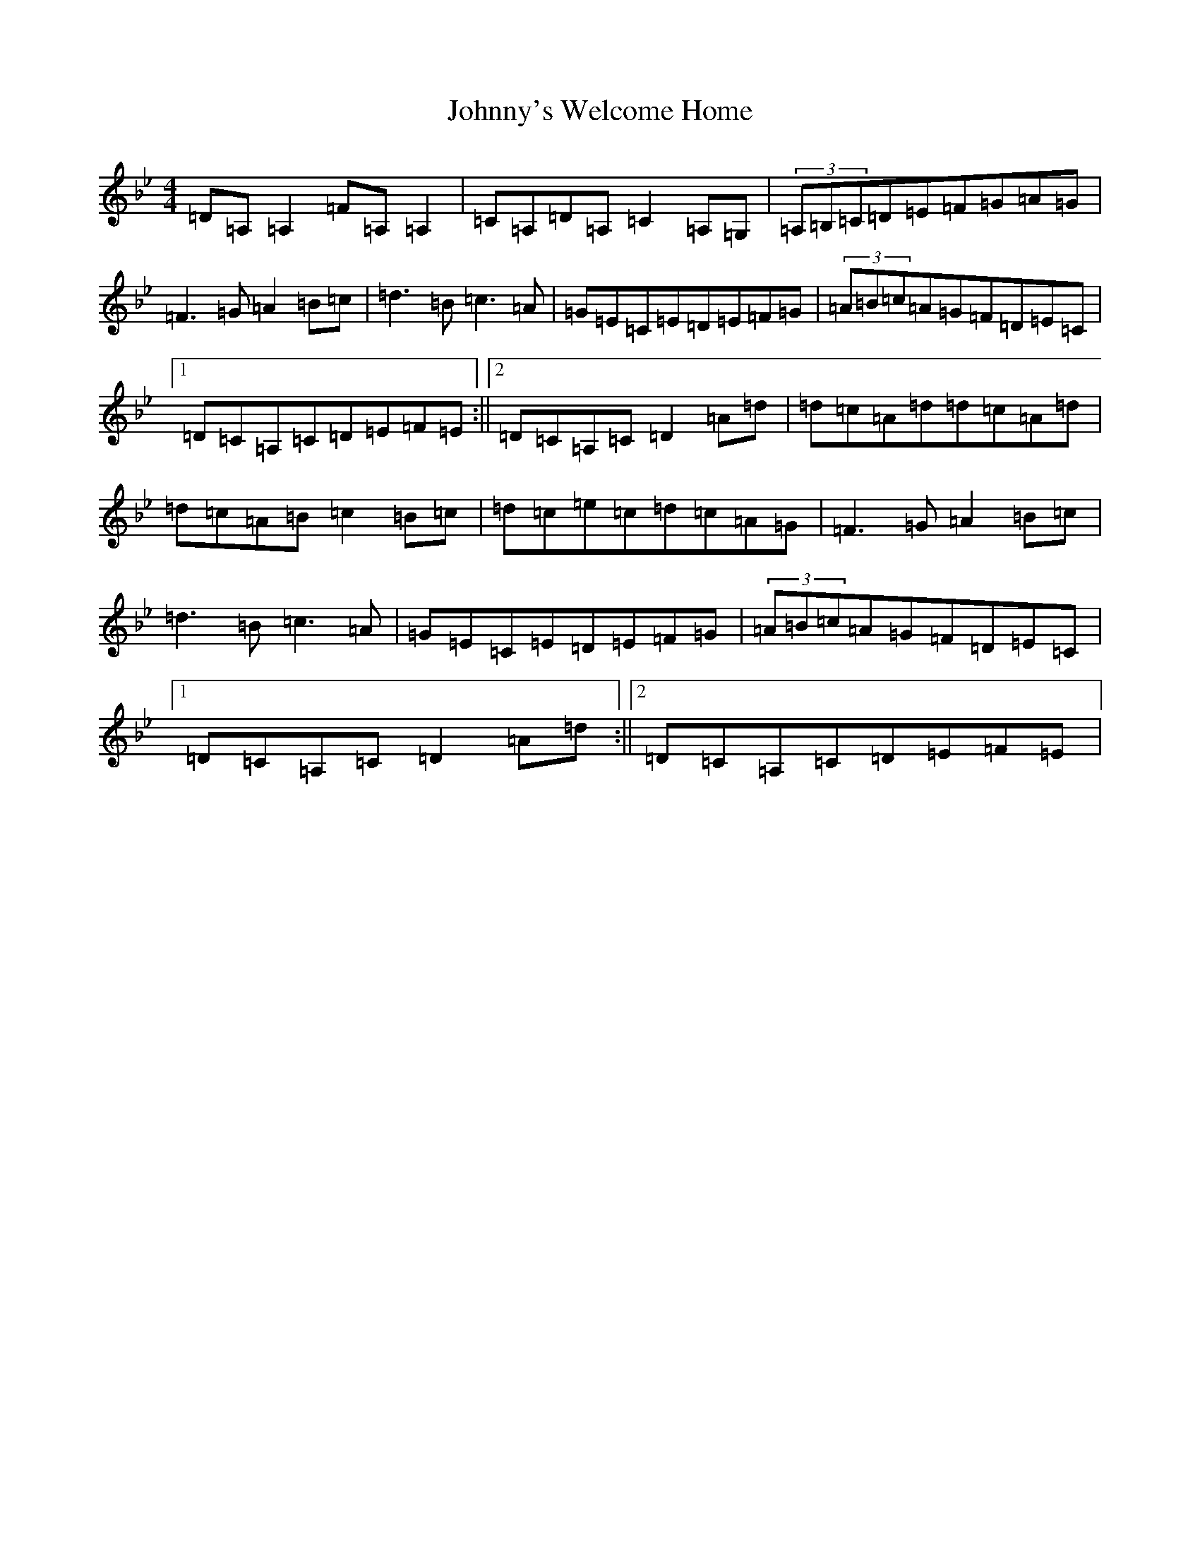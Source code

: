 X: 10997
T: Johnny's Welcome Home
S: https://thesession.org/tunes/10380#setting20331
Z: A Dorian
R: reel
M:4/4
L:1/8
K: C Dorian
=D=A,=A,2=F=A,=A,2|=C=A,=D=A,=C2=A,=G,|(3=A,=B,=C=D=E=F=G=A=G|=F3=G=A2=B=c|=d3=B=c3=A|=G=E=C=E=D=E=F=G|(3=A=B=c=A=G=F=D=E=C|1=D=C=A,=C=D=E=F=E:||2=D=C=A,=C=D2=A=d|=d=c=A=d=d=c=A=d|=d=c=A=B=c2=B=c|=d=c=e=c=d=c=A=G|=F3=G=A2=B=c|=d3=B=c3=A|=G=E=C=E=D=E=F=G|(3=A=B=c=A=G=F=D=E=C|1=D=C=A,=C=D2=A=d:||2=D=C=A,=C=D=E=F=E|